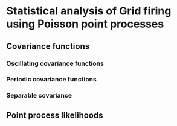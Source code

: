 * Statistical analysis of Grid firing using Poisson point processes

** Covariance functions
*** Oscillating covariance functions
*** Periodic covariance functions
*** Separable covariance
** Point process likelihoods
